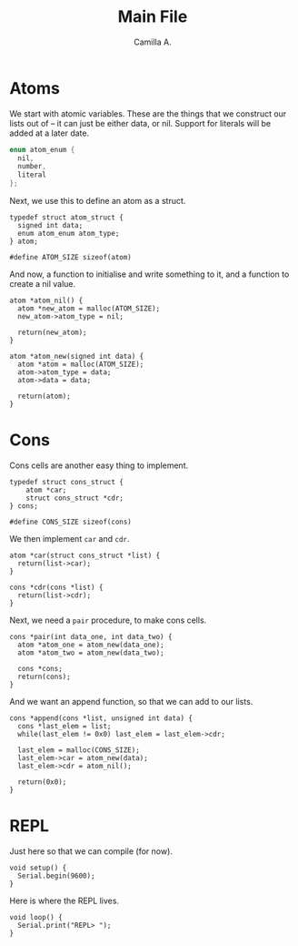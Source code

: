 :PROPERTIES:
:header-args: :session lisp-on-arduino :tangle lisp-on-arduino.ino
:END:
#+title: Main File
#+author: Camilla A.


* Atoms
We start with atomic variables.
These are the things that we construct our lists out of -- it can just be either data, or nil.
Support for literals will be added at a later date.
#+begin_src cpp
  enum atom_enum {
  	nil,
  	number,
  	literal
  };
#+end_src

Next, we use this to define an atom as a struct.
#+begin_src arduino
  typedef struct atom_struct {
  	signed int data;
  	enum atom_enum atom_type;
  } atom;

  #define ATOM_SIZE sizeof(atom)
#+end_src

And now, a function to initialise and write something to it, and a function to create a nil value.
#+begin_src arduino
  atom *atom_nil() {
  	atom *new_atom = malloc(ATOM_SIZE);
  	new_atom->atom_type = nil;
  	
  	return(new_atom);
  }

  atom *atom_new(signed int data) {
  	atom *atom = malloc(ATOM_SIZE);
  	atom->atom_type = data;
  	atom->data = data;
  	
  	return(atom);
  }
#+end_src
* Cons
Cons cells are another easy thing to implement.
#+begin_src arduino
    typedef struct cons_struct {
    	atom *car;
    	struct cons_struct *cdr;
    } cons;

    #define CONS_SIZE sizeof(cons)
#+end_src

We then implement ~car~ and ~cdr~.
#+begin_src arduino
  atom *car(struct cons_struct *list) {
  	return(list->car);
  }

  cons *cdr(cons *list) {
  	return(list->cdr);
  }
#+end_src

Next, we need a ~pair~ procedure, to make cons cells.
#+begin_src arduino
  cons *pair(int data_one, int data_two) {
  	atom *atom_one = atom_new(data_one);
  	atom *atom_two = atom_new(data_two);

  	cons *cons;
  	return(cons);
  }
#+end_src

And we want an append function, so that we can add to our lists.
#+begin_src arduino
  cons *append(cons *list, unsigned int data) {
  	cons *last_elem = list;
  	while(last_elem != 0x0) last_elem = last_elem->cdr;

  	last_elem = malloc(CONS_SIZE);
  	last_elem->car = atom_new(data);
  	last_elem->cdr = atom_nil();

  	return(0x0);
  }
#+end_src
* REPL
Just here so that we can compile (for now).
#+begin_src arduino
  void setup() {
  	Serial.begin(9600);
  }
#+end_src

Here is where the REPL lives.
#+begin_src arduino
  void loop() {
  	Serial.print("REPL> ");
  }
#+end_src
